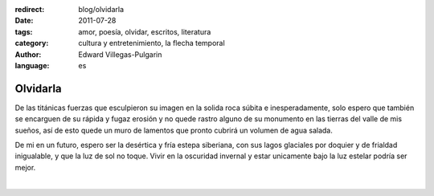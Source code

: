:redirect: blog/olvidarla
:date: 2011-07-28
:tags: amor, poesía, olvidar, escritos, literatura
:category: cultura y entretenimiento, la flecha temporal
:author: Edward Villegas-Pulgarin
:language: es

Olvidarla
=========

De las titánicas fuerzas que esculpieron su imagen en la solida roca
súbita e inesperadamente, solo espero que también se encarguen de su
rápida y fugaz erosión y no quede rastro alguno de su monumento en las
tierras del valle de mis sueños, así de esto quede un muro de lamentos
que pronto cubrirá un volumen de agua salada.

De mi en un futuro, espero ser la desértica y fría estepa siberiana,
con sus lagos glaciales por doquier y de frialdad inigualable, y que
la luz de sol no toque. Vivir en la oscuridad invernal y estar
unicamente bajo la luz estelar podría ser mejor.

|

.. youtube:: CH1-dIqmX9A
   :align: center

